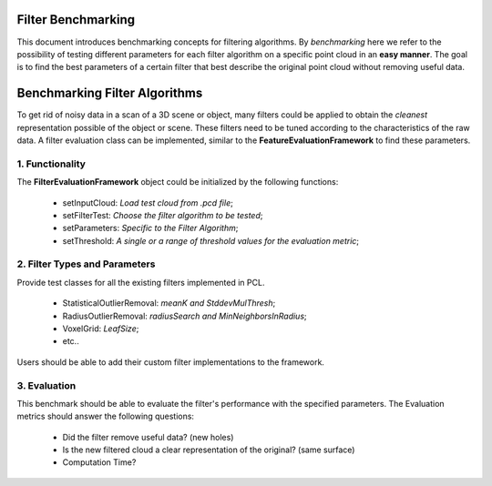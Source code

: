 .. _filterbenchmarking:

Filter Benchmarking
-------------------

This document introduces benchmarking concepts for filtering algorithms. By
*benchmarking* here we refer to the possibility of testing different
parameters for each filter algorithm on a specific point cloud in an **easy manner**. The goal is to find the best parameters of a certain filter that best describe the original point cloud without removing useful data.

Benchmarking Filter Algorithms
-------------------------------

To get rid of noisy data in a scan of a 3D scene or object, many filters could be applied to obtain the *cleanest* representation possible of the object or scene. These filters need to be tuned according to the characteristics of the raw data. A filter evaluation class can be implemented, similar to the **FeatureEvaluationFramework** to find these parameters.


1. Functionality
^^^^^^^^^^^^^^^^

The **FilterEvaluationFramework** object could be initialized by the following functions:

 * setInputCloud: *Load test cloud from .pcd file*;
 * setFilterTest: *Choose the filter algorithm to be tested*;
 * setParameters: *Specific to the Filter Algorithm*;
 * setThreshold: *A single or a range of threshold values for the evaluation metric*;


2. Filter Types and Parameters
^^^^^^^^^^^^^^^^^^^^^^^^^^^^^^

Provide test classes for all the existing filters implemented in PCL.

 * StatisticalOutlierRemoval: *meanK and StddevMulThresh*;
 * RadiusOutlierRemoval: *radiusSearch and MinNeighborsInRadius*;
 * VoxelGrid: *LeafSize*;
 * etc..

Users should be able to add their custom filter implementations to the framework.

3. Evaluation
^^^^^^^^^^^^^

This benchmark should be able to evaluate the filter's performance with the specified parameters. The Evaluation metrics should answer the following questions:

 * Did the filter remove useful data? (new holes)
 * Is the new filtered cloud a clear representation of the original? (same surface)
 * Computation Time?


